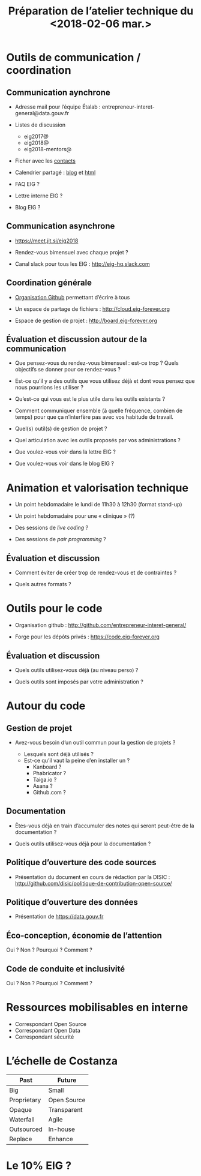 #+title: Préparation de l’atelier technique du <2018-02-06 mar.>

* Outils de communication / coordination

** Communication aynchrone

- Adresse mail pour l’équipe Étalab :
  entrepreneur-interet-general@data.gouv.fr

- Listes de discussion
  - eig2017@
  - eig2018@
  - eig2018-mentors@

- Ficher avec les [[https://github.com/entrepreneur-interet-general/eig-link/blob/master/contacts.org][contacts]]

- Calendrier partagé : [[https://entrepreneur-interet-general.github.io/agenda-eig2018/][blog]] et [[https://cloud.eig-forever.org/index.php/apps/calendar/p/5S4DP594PDIVTARU/EIG2018][html]]

- FAQ EIG ?

- Lettre interne EIG ?

- Blog EIG ?

** Communication asynchrone

- https://meet.jit.si/eig2018

- Rendez-vous bimensuel avec chaque projet ?

- Canal slack pour tous les EIG : http://eig-hq.slack.com

** Coordination générale

- [[https://github.com/entrepreneur-interet-general/][Organisation Github]] permettant d’écrire à tous

- Un espace de partage de fichiers : http://cloud.eig-forever.org

- Espace de gestion de projet : http://board.eig-forever.org

** Évaluation et discussion autour de la communication

- Que pensez-vous du rendez-vous bimensuel : est-ce trop ?  Quels
  objectifs se donner pour ce rendez-vous ?

- Est-ce qu’il y a des outils que vous utilisez déjà et dont vous
  pensez que nous pourrions les utiliser ?

- Qu’est-ce qui vous est le plus utile dans les outils existants ?

- Comment communiquer ensemble (à quelle fréquence, combien de temps)
  pour que ça n’interfère pas avec vos habitude de travail.

- Quel(s) outil(s) de gestion de projet ?

- Quel articulation avec les outils proposés par vos administrations ?

- Que voulez-vous voir dans la lettre EIG ?

- Que voulez-vous voir dans le blog EIG ?

* Animation et valorisation technique

- Un point hebdomadaire le lundi de 11h30 à 12h30 (format stand-up)

- Un point hebdomadaire pour une « clinique » (?)

- Des sessions de /live coding/ ?

- Des sessions de /pair programming/ ?

** Évaluation et discussion

- Comment éviter de créer trop de rendez-vous et de contraintes ?

- Quels autres formats ?

* Outils pour le code

- Organisation github : http://github.com/entrepreneur-interet-general/

- Forge pour les dépôts privés : https://code.eig-forever.org

** Évaluation et discussion

- Quels outils utilisez-vous déjà (au niveau perso) ?

- Quels outils sont imposés par votre administration ?

* Autour du code

** Gestion de projet

- Avez-vous besoin d’un outil commun pour la gestion de projets ?

  - Lesquels sont déjà utilisés ?
  - Est-ce qu’il vaut la peine d’en installer un ?
    - Kanboard ?
    - Phabricator ?
    - Taiga.io ?
    - Asana ?
    - Github.com ?

** Documentation

- Êtes-vous déjà en train d’accumuler des notes qui seront peut-être
  de la documentation ?

- Quels outils utilisez-vous déjà pour la documentation ?

** Politique d’ouverture des code sources

- Présentation du document en cours de rédaction par la DISIC :
  http://github.com/disic/politique-de-contribution-open-source/

** Politique d’ouverture des données

- Présentation de https://data.gouv.fr

** Éco-conception, économie de l’attention

Oui ? Non ? Pourquoi ? Comment ?

** Code de conduite et inclusivité

Oui ? Non ? Pourquoi ? Comment ?

* Ressources mobilisables en interne

- Correspondant Open Source
- Correspondant Open Data
- Correspondant sécurité

* L’échelle de Costanza

| Past        | Future      |
|-------------+-------------|
| Big         | Small       |
| Proprietary | Open Source |
| Opaque      | Transparent |
| Waterfall   | Agile       |
| Outsourced  | In-house    |
| Replace     | Enhance     |

* Le 10% EIG ?
